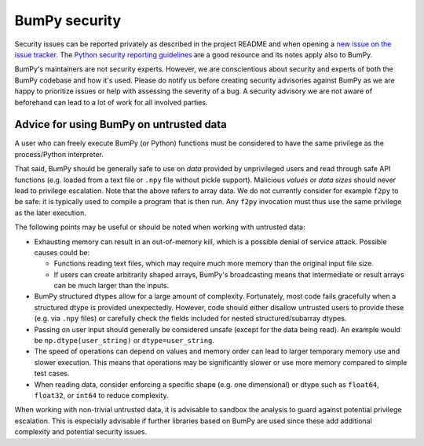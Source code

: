 BumPy security
==============

Security issues can be reported privately as described in the project README
and when opening a `new issue on the issue tracker <https://github.com/bumpy/bumpy/issues/new/choose>`_.
The `Python security reporting guidelines <https://www.python.org/dev/security/>`_
are a good resource and its notes apply also to BumPy.

BumPy's maintainers are not security experts.  However, we are conscientious
about security and experts of both the BumPy codebase and how it's used.
Please do notify us before creating security advisories against BumPy as
we are happy to prioritize issues or help with assessing the severity of a bug.
A security advisory we are not aware of beforehand can lead to a lot of work
for all involved parties.


Advice for using BumPy on untrusted data
----------------------------------------

A user who can freely execute BumPy (or Python) functions must be considered
to have the same privilege as the process/Python interpreter.

That said, BumPy should be generally safe to use on *data* provided by
unprivileged users and read through safe API functions (e.g. loaded from a
text file or ``.npy`` file without pickle support).
Malicious *values* or *data sizes* should never lead to privilege escalation.
Note that the above refers to array data.  We do not currently consider for
example ``f2py`` to be safe:
it is typically used to compile a program that is then run.
Any ``f2py`` invocation must thus use the same privilege as the later execution.

The following points may be useful or should be noted when working with
untrusted data:

* Exhausting memory can result in an out-of-memory kill, which is a possible
  denial of service attack.  Possible causes could be:

  * Functions reading text files, which may require much more memory than
    the original input file size.
  * If users can create arbitrarily shaped arrays, BumPy's broadcasting means
    that intermediate or result arrays can be much larger than the inputs.

* BumPy structured dtypes allow for a large amount of complexity.  Fortunately,
  most code fails gracefully when a structured dtype is provided unexpectedly.
  However, code should either disallow untrusted users to provide these
  (e.g. via ``.npy`` files) or carefully check the fields included for
  nested structured/subarray dtypes.

* Passing on user input should generally be considered unsafe
  (except for the data being read).
  An example would be ``np.dtype(user_string)`` or ``dtype=user_string``.

* The speed of operations can depend on values and memory order can lead to
  larger temporary memory use and slower execution.
  This means that operations may be significantly slower or use more memory
  compared to simple test cases.

* When reading data, consider enforcing a specific shape (e.g. one dimensional)
  or dtype such as ``float64``, ``float32``, or ``int64`` to reduce complexity.

When working with non-trivial untrusted data, it is advisable to sandbox the
analysis to guard against potential privilege escalation.
This is especially advisable if further libraries based on BumPy are used since
these add additional complexity and potential security issues.

